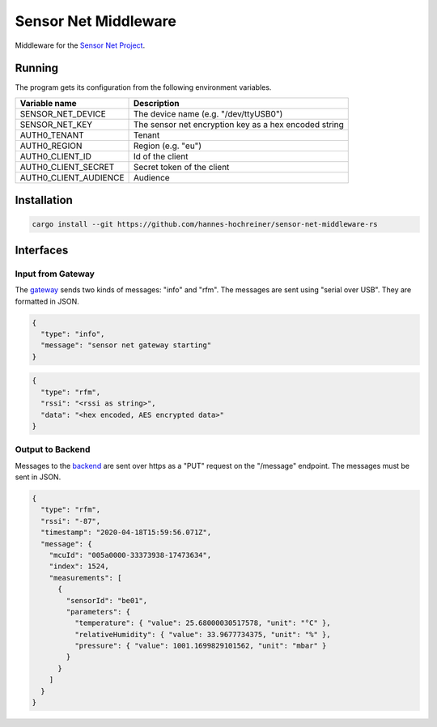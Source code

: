 Sensor Net Middleware
=====================

Middleware for the `Sensor Net Project <https://github.com/hannes-hochreiner/sensor-net>`_.

Running
-------

The program gets its configuration from the following environment variables.

+-----------------------+-------------------------------------------------------+
| Variable name         | Description                                           |
+=======================+=======================================================+
| SENSOR_NET_DEVICE     | The device name (e.g. "/dev/ttyUSB0")                 |
+-----------------------+-------------------------------------------------------+
| SENSOR_NET_KEY        | The sensor net encryption key as a hex encoded string |
+-----------------------+-------------------------------------------------------+
| AUTH0_TENANT          | Tenant                                                |
+-----------------------+-------------------------------------------------------+
| AUTH0_REGION          | Region (e.g. "eu")                                    |
+-----------------------+-------------------------------------------------------+
| AUTH0_CLIENT_ID       | Id of the client                                      |
+-----------------------+-------------------------------------------------------+
| AUTH0_CLIENT_SECRET   | Secret token of the client                            |
+-----------------------+-------------------------------------------------------+
| AUTH0_CLIENT_AUDIENCE | Audience                                              |
+-----------------------+-------------------------------------------------------+

Installation
------------

.. code-block:: bash

  cargo install --git https://github.com/hannes-hochreiner/sensor-net-middleware-rs

Interfaces
----------

Input from Gateway
~~~~~~~~~~~~~~~~~~

The `gateway <https://github.com/hannes-hochreiner/sensor-net-gateway>`_ sends two kinds of messages: "info" and "rfm".
The messages are sent using "serial over USB".
They are formatted in JSON.

.. code-block:: JSON

  {
    "type": "info",
    "message": "sensor net gateway starting"
  }

.. code-block:: JSON

  {
    "type": "rfm",
    "rssi": "<rssi as string>",
    "data": "<hex encoded, AES encrypted data>"
  }

Output to Backend
~~~~~~~~~~~~~~~~~

Messages to the `backend <https://github.com/hannes-hochreiner/sensor-net-back-end>`_ are sent over https as a "PUT" request on the "/message" endpoint.
The messages must be sent in JSON.

.. code-block:: JSON

  {
    "type": "rfm",
    "rssi": "-87",
    "timestamp": "2020-04-18T15:59:56.071Z",
    "message": {
      "mcuId": "005a0000-33373938-17473634",
      "index": 1524,
      "measurements": [
        {
          "sensorId": "be01",
          "parameters": {
            "temperature": { "value": 25.68000030517578, "unit": "°C" },
            "relativeHumidity": { "value": 33.9677734375, "unit": "%" },
            "pressure": { "value": 1001.1699829101562, "unit": "mbar" }
          }
        }
      ]
    }
  }
